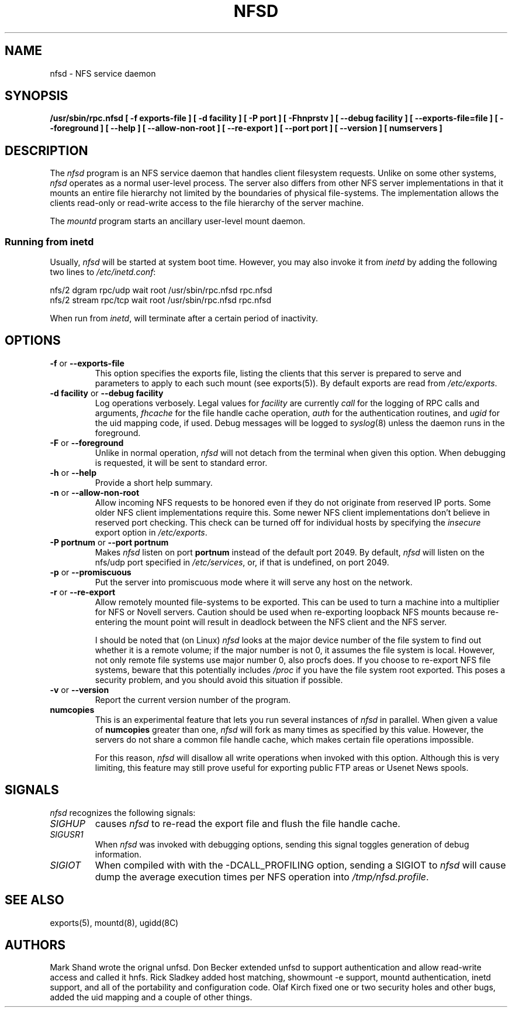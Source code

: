 .TH NFSD 8 "13 October 1993"
.SH NAME
nfsd \- NFS service daemon
.SH SYNOPSIS
.B /usr/sbin/rpc.nfsd
.B "[\ \-f\ exports-file\ ]"
.B "[\ \-d\ facility\ ]"
.B "[\ \-P\ port\ ]"
.B "[\ \-Fhnprstv\ ]"
.B "[\ \-\-debug\ facility\ ]"
.B "[\ \-\-exports\-file=file\ ]"
.B "[\ \-\-foreground\ ]"
.B "[\ \-\-help\ ]"
.B "[\ \-\-allow\-non\-root\ ]"
.B "[\ \-\-re\-export\ ]"
.\".B "[\ \-\-synchronous\-writes\ ]"
.\".B "[\ \-\-no\-spoof\-trace\ ]"
.B "[\ \-\-port\ port\ ]"
.B "[\ \-\-version\ ]"
.B "[ numservers ]"
.SH DESCRIPTION
The
.I nfsd
program is an NFS service daemon that handles client filesystem requests.
Unlike on some other systems,
.I nfsd
operates as a normal user-level process.
The server also differs from other NFS server implementations
in that it mounts an entire file hierarchy
not limited by the boundaries of physical file-systems.
The implementation allows the clients read-only or
read-write access to the file hierarchy of the server machine.
.LP
The
.I mountd
program starts an ancillary user-level mount daemon.
.LP
.SS Running from inetd
Usually,
.I nfsd
will be started at system boot time. However, you may also invoke it from
.I inetd
by adding the following two lines to
.IR /etc/inetd.conf :
.PP
.nf
.ta +3i
nfs/2 dgram  rpc/udp wait root /usr/sbin/rpc.nfsd rpc.nfsd
nfs/2 stream rpc/tcp wait root /usr/sbin/rpc.nfsd rpc.nfsd
.fi
.PP
When run from
.IR inetd ,
.i nfsd
will terminate after a certain period of inactivity.
.SH OPTIONS
.TP
.BR \-f " or " \-\-exports\-file
This option specifies the exports file, listing the clients that this server
is prepared to serve and parameters to apply to each such mount (see
exports(5)).
By default exports are read from
.IR /etc/exports .
.TP
.BR "\-d facility" " or " "\-\-debug facility"
Log operations verbosely. Legal values for
.I facility
are currently
.I call
for the logging of RPC calls and arguments, 
.I fhcache
for the file handle cache operation,
.I auth
for the authentication routines, and
.I ugid
for the uid mapping code, if used. Debug messages will be logged to
.IR syslog (8)
unless the daemon runs in the foreground.
.TP
.BR \-F " or " \-\-foreground
Unlike in normal operation,
.I nfsd
will not detach from the terminal when given this option. When debugging
is requested, it will be sent to standard error.
.TP
.BR \-h " or " \-\-help
Provide a short help summary.
.TP
.BR \-n " or " \-\-allow\-non\-root
Allow incoming NFS requests to be honored even if they do not
originate from reserved IP ports.  Some older NFS client implementations
require this.  Some newer NFS client implementations don't believe
in reserved port checking. This check can be turned off for individual hosts
by specifying the
.I insecure
export option in
.IR /etc/exports .
.TP
.BR "\-P portnum" " or " "\-\-port portnum"
Makes 
.I nfsd 
listen on port
.B portnum
instead of the default port 2049. By default,
.I nfsd
will listen on the nfs/udp port specified in
.IR /etc/services ,
or, if that is undefined, on port 2049.
.TP
.BR \-p " or " \-\-promiscuous
Put the server into promiscuous mode where it will serve any host
on the network.
.TP
.BR \-r " or " \-\-re\-export
Allow remotely mounted file-systems to be exported.  This can be used to
turn a machine into a multiplier for NFS or Novell servers. Caution
should be used when re-exporting loopback NFS mounts because re-entering
the mount point will result in deadlock between the NFS client and the
NFS server.
.IP
I should be noted that (on Linux)
.I nfsd
looks at the major device number of the file system to find out whether
it is a remote volume; if the major number is not 0, it assumes the file
system is local. However, not only remote file systems use major number 0,
also procfs does. If you choose to re-export NFS file systems, beware
that this potentially includes
.IR /proc
if you have the file system root exported. This poses a security problem,
and you should avoid this situation if possible.
.\".TP
.\".BR \-s " or " \-\-synchronous\-writes
.\"The NFS protocol specification requires all write operations to the server
.\".\"to be complete before the call returns. By default, 
.\".I nfsd
.\"does not do this. This option turns on synchronous writes.
.\"--- why would anyone want to turn this off?
.\".TP
.\".BR \-t " or " \-\-no\-spoof\-trace
.\"By default, 
.\".I nfsd 
.\"logs every access by unauthorized clients. This option turns off logging
.\"of such spoof attempts for all hosts listed explicitly in the
.\".I exports
.\"file.
.TP
.BR \-v " or " \-\-version
Report the current version number of the program.
.TP
.BR numcopies
This is an experimental feature that lets you run several instances of
.I nfsd
in parallel. When given a value of 
.B numcopies
greater than one, 
.I nfsd
will fork as many times as specified by this value.
However, the servers do not share a common file handle
cache, which makes certain file operations impossible. 
.IP
For this reason,
.I nfsd
will disallow all write operations when invoked with this option. Although
this is very limiting, this feature may still prove useful for exporting
public FTP areas or Usenet News spools.
.SH SIGNALS
.I nfsd
recognizes the following signals:
.TP
.I SIGHUP
causes 
.I nfsd
to re-read the export file and flush the file handle cache.
.TP
.I SIGUSR1
When 
.I nfsd
was invoked with debugging options, sending this signal toggles
generation of debug information.
.TP
.I SIGIOT
When compiled with with the -DCALL_PROFILING option, sending a SIGIOT to
.I nfsd
will cause dump the average execution times per NFS operation into
.IR /tmp/nfsd.profile .
.SH "SEE ALSO"
exports(5), mountd(8), ugidd(8C)
.SH AUTHORS
Mark Shand wrote the orignal unfsd.
Don Becker extended unfsd to support authentication
and allow read-write access and called it hnfs.
Rick Sladkey added host matching, showmount -e support,
mountd authentication, inetd support, and all of the
portability and configuration code.
Olaf Kirch fixed one or two security holes and other bugs, added
the uid mapping and a couple of other things.
